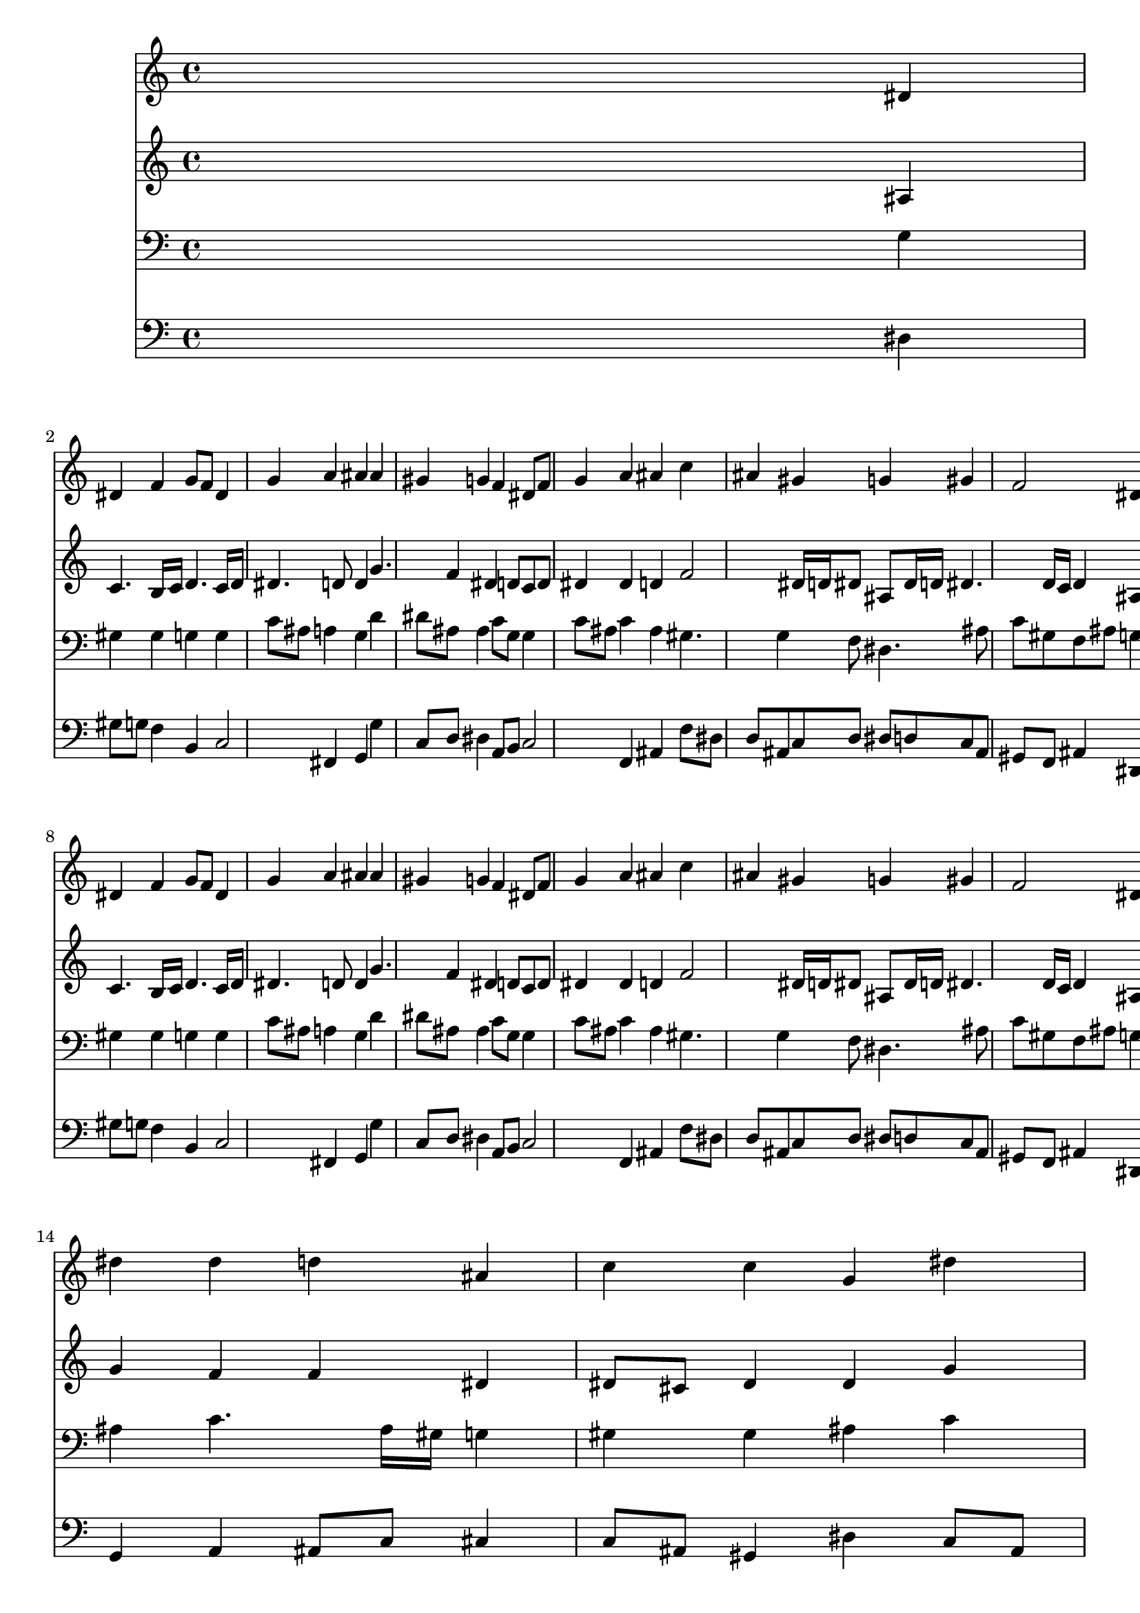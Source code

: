 % Lily was here -- automatically converted by /usr/local/lilypond/usr/bin/midi2ly from 040200b_.mid
\version "2.10.0"


trackAchannelA =  {
  
  \time 4/4 
  

  \key ees \major
  
  \tempo 4 = 96 
  
}

trackA = <<
  \context Voice = channelA \trackAchannelA
>>


trackBchannelA = \relative c {
  
  % [SEQUENCE_TRACK_NAME] Instrument 1
  s2. dis'4 |
  % 2
  dis f g8 f dis4 |
  % 3
  g a ais ais |
  % 4
  gis g f dis8 f |
  % 5
  g4 a ais c |
  % 6
  ais gis g gis |
  % 7
  f2 dis4 dis |
  % 8
  dis f g8 f dis4 |
  % 9
  g a ais ais |
  % 10
  gis g f dis8 f |
  % 11
  g4 a ais c |
  % 12
  ais gis g gis |
  % 13
  f2 dis4 dis' |
  % 14
  dis dis d ais |
  % 15
  c c g dis' |
  % 16
  dis dis d ais |
  % 17
  c c ais g8 gis |
  % 18
  ais4 c ais g |
  % 19
  gis2 g4 f |
  % 20
  g gis ais ais |
  % 21
  gis g f ais |
  % 22
  c d dis d |
  % 23
  c c ais dis, |
  % 24
  f g gis g |
  % 25
  f2 dis |
  % 26
  
}

trackB = <<
  \context Voice = channelA \trackBchannelA
>>


trackCchannelA =  {
  
  % [SEQUENCE_TRACK_NAME] Instrument 2
  
}

trackCchannelB = \relative c {
  s2. ais'4 |
  % 2
  c4. b16 c d4. c16 d |
  % 3
  dis4. d8 d4 g4. f4 dis d8 c d |
  % 5
  dis4 dis d f2 dis16 d dis8 ais dis16 d dis4. d16 c d4 ais ais |
  % 8
  c4. b16 c d4. c16 d |
  % 9
  dis4. d8 d4 g4. f4 dis d8 c d |
  % 11
  dis4 dis d f2 dis16 d dis8 ais dis16 d dis4. d16 c d4 ais ais'8 
  gis |
  % 14
  g4 f f dis |
  % 15
  dis8 cis dis4 dis g |
  % 16
  f f f f |
  % 17
  g f8 dis d4 dis8 f |
  % 18
  g4 gis g g4. f16 dis f8 d dis4 f |
  % 20
  dis dis f g |
  % 21
  c,8 d dis4. d8 f4 |
  % 22
  f f g8 a ais2 a4 g dis |
  % 24
  d dis f8 d ais dis4 d16 c d4 ais2 |
  % 26
  
}

trackC = <<
  \context Voice = channelA \trackCchannelA
  \context Voice = channelB \trackCchannelB
>>


trackDchannelA =  {
  
  % [SEQUENCE_TRACK_NAME] Instrument 3
  
}

trackDchannelB = \relative c {
  s2. g'4 |
  % 2
  gis gis g g |
  % 3
  c8 ais a4 g d' |
  % 4
  dis8 ais ais4 c8 g g4 |
  % 5
  c8 ais c4 ais gis4. g4 f8 dis4. ais'8 |
  % 7
  c gis f ais g4 g |
  % 8
  gis gis g g |
  % 9
  c8 ais a4 g d' |
  % 10
  dis8 ais ais4 c8 g g4 |
  % 11
  c8 ais c4 ais gis4. g4 f8 dis4. ais'8 |
  % 13
  c gis f ais g4 g8 gis |
  % 14
  ais4 c4. ais16 gis g4 |
  % 15
  gis gis ais c |
  % 16
  c8 ais a4 ais8 a ais4. a16 g a4 ais ais |
  % 18
  dis dis dis8 dis4 c8 |
  % 19
  c4 d8 f c4 gis |
  % 20
  ais c d d,8 e |
  % 21
  f4 ais ais d |
  % 22
  c ais4. c8 d4 |
  % 23
  g, d' d c |
  % 24
  ais ais4. f8 g ais |
  % 25
  c gis f ais16 gis g2 |
  % 26
  
}

trackD = <<

  \clef bass
  
  \context Voice = channelA \trackDchannelA
  \context Voice = channelB \trackDchannelB
>>


trackEchannelA =  {
  
  % [SEQUENCE_TRACK_NAME] Instrument 4
  
}

trackEchannelB = \relative c {
  s2. dis4 |
  % 2
  gis8 g f4 b, c2 fis,4 g g' |
  % 4
  c,8 d dis4 a8 b c2 f,4 ais f'8 dis |
  % 6
  d ais c d dis d c ais |
  % 7
  gis f ais4 dis, dis' |
  % 8
  gis8 g f4 b, c2 fis,4 g g' |
  % 10
  c,8 d dis4 a8 b c2 f,4 ais f'8 dis |
  % 12
  d ais c d dis d c ais |
  % 13
  gis f ais4 dis, dis8 f |
  % 14
  g4 a ais8 c cis4 |
  % 15
  c8 ais gis4 dis' c8 ais |
  % 16
  a g f4 ais8 c d4 |
  % 17
  c f ais, dis4. cis8 c d dis4 e |
  % 19
  f b, c cis2 c4 ais8 gis g4 |
  % 21
  f g8 gis ais4 ais' |
  % 22
  a gis g4. f8 |
  % 23
  e4 fis g gis4. g8 f dis d ais dis g, |
  % 25
  gis4 ais dis,2 |
  % 26
  
}

trackE = <<

  \clef bass
  
  \context Voice = channelA \trackEchannelA
  \context Voice = channelB \trackEchannelB
>>


\score {
  <<
    \context Staff=trackB \trackB
    \context Staff=trackC \trackC
    \context Staff=trackD \trackD
    \context Staff=trackE \trackE
  >>
}
